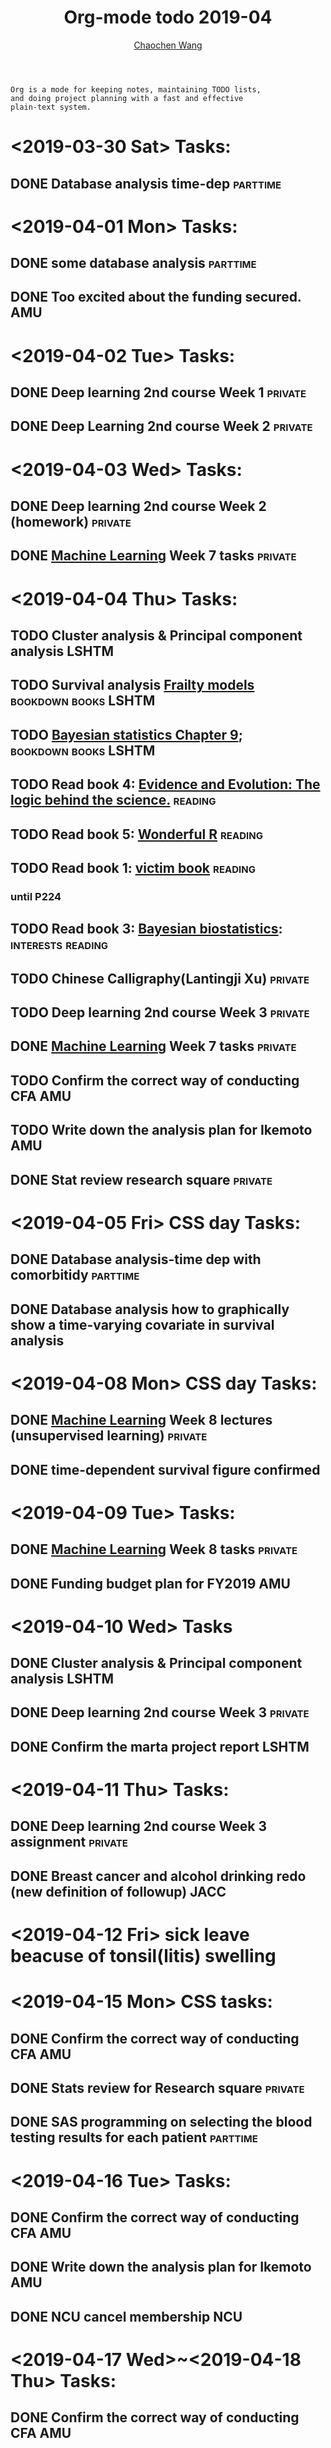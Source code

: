 #+TITLE: Org-mode todo 2019-04
#+AUTHOR: [[https://wangcc.me][Chaochen Wang]]
#+EMAIL: chaochen@wangcc.me
#+OPTIONS: d:(not "LOGBOOK") date:t e:t email:t f:t inline:t num:t
#+OPTIONS: timestamp:t title:t toc:t todo:t |:t

#+BEGIN_EXAMPLE 
Org is a mode for keeping notes, maintaining TODO lists,
and doing project planning with a fast and effective 
plain-text system.
#+END_EXAMPLE

* <2019-03-30 Sat> Tasks: 
** DONE Database analysis time-dep                                :parttime:
* <2019-04-01 Mon> Tasks:
** DONE some database analysis                                    :parttime:
** DONE Too excited about the funding secured.                         :AMU:
* <2019-04-02 Tue> Tasks:
** DONE Deep learning 2nd course Week 1                            :private:
** DONE Deep Learning 2nd course Week 2                            :private:

* <2019-04-03 Wed> Tasks: 
** DONE Deep learning 2nd course Week 2 (homework)                 :private:
** DONE [[https://www.coursera.org/learn/machine-learning/home/welcome][Machine Learning]] Week 7 tasks                              :private:

* <2019-04-04 Thu> Tasks:
** TODO Cluster analysis & Principal component analysis              :LSHTM:
** TODO Survival analysis [[https://wangcc.me/LSHTMlearningnote/-time-dependent-variables-frailty-model.html][Frailty models]]              :bookdown:books:LSHTM:
** TODO [[https://wangcc.me/LSHTMlearningnote/section-88.html][Bayesian statistics Chapter 9]];                :bookdown:books:LSHTM:
** TODO Read book 4: [[https://www.cambridge.org/jp/academic/subjects/philosophy/philosophy-science/evidence-and-evolution-logic-behind-science?format=HB&isbn=9780521871884][Evidence and Evolution: The logic behind the science.]] :reading:
** TODO Read book 5: [[https://www.amazon.co.jp/Stan%E3%81%A8R%E3%81%A7%E3%83%99%E3%82%A4%E3%82%BA%E7%B5%B1%E8%A8%88%E3%83%A2%E3%83%87%E3%83%AA%E3%83%B3%E3%82%B0-Wonderful-R-%E6%9D%BE%E6%B5%A6-%E5%81%A5%E5%A4%AA%E9%83%8E/dp/4320112423/ref=sr_1_1?ie=UTF8&qid=1546839385&sr=8-1&keywords=wonderful+R][Wonderful R]]                                   :reading:
** TODO Read book 1: [[http://ywang.uchicago.edu/history/victim_ebook_070505.pdf][victim book]]                                   :reading:
*** until P224
** TODO Read book 3: [[https://www.wiley.com/en-us/Bayesian+Biostatistics-p-9780470018231][Bayesian biostatistics]]:             :interests:reading:
** TODO Chinese Calligraphy(Lantingji Xu)                          :private:
** TODO Deep learning 2nd course Week 3                            :private:
** DONE [[https://www.coursera.org/learn/machine-learning/home/welcome][Machine Learning]] Week 7 tasks                              :private:
** TODO Confirm the correct way of conducting CFA                      :AMU:
** TODO Write down the analysis plan for Ikemoto                       :AMU:
** DONE Stat review research square                                :private:
* <2019-04-05 Fri> CSS day Tasks: 
** DONE Database analysis-time dep with comorbitidy               :parttime:
** DONE Database analysis how to graphically show a time-varying covariate in survival analysis
* <2019-04-08 Mon> CSS day Tasks: 
** DONE [[https://www.coursera.org/learn/machine-learning/home/welcome][Machine Learning]] Week 8 lectures (unsupervised learning)   :private:
** DONE time-dependent survival figure confirmed
* <2019-04-09 Tue> Tasks:
** DONE [[https://www.coursera.org/learn/machine-learning/home/welcome][Machine Learning]] Week 8 tasks                              :private:
** DONE Funding budget plan for FY2019                                 :AMU:
DEADLINE: <2019-04-12 Fri>
* <2019-04-10 Wed> Tasks
** DONE Cluster analysis & Principal component analysis              :LSHTM:
** DONE Deep learning 2nd course Week 3                            :private:
** DONE Confirm the marta project report                             :LSHTM:

* <2019-04-11 Thu> Tasks:
** DONE Deep learning 2nd course Week 3 assignment                 :private:
** DONE Breast cancer and alcohol drinking redo (new definition of followup) :JACC:
DEADLINE: <2019-04-12 Fri>
* <2019-04-12 Fri> sick leave beacuse of tonsil(litis) swelling
* <2019-04-15 Mon> CSS tasks: 
** DONE Confirm the correct way of conducting CFA                      :AMU:
** DONE Stats review for Research square                           :private:
DEADLINE: <2019-04-13 Sat>
** DONE SAS programming on selecting the blood testing results for each patient :parttime:
* <2019-04-16 Tue> Tasks: 
** DONE Confirm the correct way of conducting CFA                      :AMU:
** DONE Write down the analysis plan for Ikemoto                       :AMU:
** DONE NCU cancel membership                                          :NCU:
* <2019-04-17 Wed>~<2019-04-18 Thu> Tasks: 
** DONE Confirm the correct way of conducting CFA                      :AMU:
** DONE Write down the analysis plan for Ikemoto                       :AMU:
** DONE Shinsain touroku                                               :AMU:
DEADLINE: <2019-04-19 Fri>
* <2019-04-19 Fri> CSS tasks: 
** DONE Deep learning 3nd course Week 1 assignment                 :private:
** DOING Low-dose smoking and cancer mortality                        :JACC:
DEADLINE: <2019-04-25 Thu>
** DONE Database SAS programming for time-dep                     :parttime:

* <2019-04-22 Mon> CSS Tasks:
** TODO Cluster analysis & Principal component analysis practical part :LSHTM:
** TODO Survival analysis [[https://wangcc.me/LSHTMlearningnote/-time-dependent-variables-frailty-model.html][Frailty models]]              :bookdown:books:LSHTM:
** TODO [[https://wangcc.me/LSHTMlearningnote/section-88.html][Bayesian statistics Chapter 9]];                :bookdown:books:LSHTM:
** TODO Read book 4: [[https://www.cambridge.org/jp/academic/subjects/philosophy/philosophy-science/evidence-and-evolution-logic-behind-science?format=HB&isbn=9780521871884][Evidence and Evolution: The logic behind the science.]] :reading:
** TODO Read book 5: [[https://www.amazon.co.jp/Stan%E3%81%A8R%E3%81%A7%E3%83%99%E3%82%A4%E3%82%BA%E7%B5%B1%E8%A8%88%E3%83%A2%E3%83%87%E3%83%AA%E3%83%B3%E3%82%B0-Wonderful-R-%E6%9D%BE%E6%B5%A6-%E5%81%A5%E5%A4%AA%E9%83%8E/dp/4320112423/ref=sr_1_1?ie=UTF8&qid=1546839385&sr=8-1&keywords=wonderful+R][Wonderful R]]                                   :reading:
** TODO Read book 1: [[http://ywang.uchicago.edu/history/victim_ebook_070505.pdf][victim book]]                                   :reading:
*** until P224
** TODO Read book 3: [[https://www.wiley.com/en-us/Bayesian+Biostatistics-p-9780470018231][Bayesian biostatistics]]:             :interests:reading:
** TODO Read book 4: [[https://www.amazon.co.jp/Correspondence-Analysis-Practice-Interdisciplinary-Statistics/dp/1498731775][Correspondence analysis]]                         :LSHTM:
** TODO Chinese Calligraphy(Lantingji Xu)                          :private:
** TODO Deep learning 3nd course Week 2 assignment                 :private:
** TODO Paper review for hypertension research                         :AMU:
DEADLINE: <2019-04-19 Fri>
** DONE Low-dose smoking and cancer mortality                         :JACC:
DEADLINE: <2019-04-25 Thu>
** TODO Smoking and colon cancer mortality                            :JACC:
DEADLINE: <2019-05-17 Fri>
** TODO Breast cancer and reproduction (confirm the SAP)              :JACC:
DEADLINE: <2019-04-25 Thu>
***  Breast cancer and reproduction data preparation for Naito       :JACC:
** TODO [[https://www.coursera.org/learn/machine-learning/home/welcome][Machine Learning]] Week 9 tasks                              :private:
** TODO Testing questions (4 Q)                                        :AMU:
DEADLINE: <2019-04-25 Thu>

